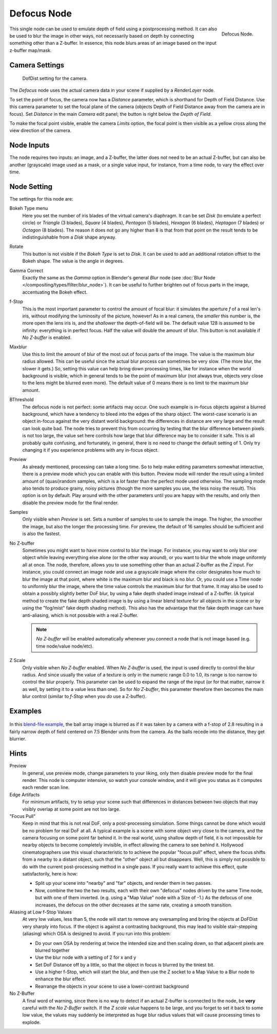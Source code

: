 ..    TODO/Review: {{review|copy=X}}.

************
Defocus Node
************

.. figure:: /images/compositing_nodes_defocus.png
   :align: right
   :width: 150px

   Defocus Node.

This single node can be used to emulate depth of field using a postprocessing method.
It can also be used to blur the image in other ways,
not necessarily based on depth by connecting something other than a Z-buffer.
In essence, this node blurs areas of an image based on the input z-buffer map/mask.


Camera Settings
===============

.. figure:: /images/Compositing-Node-Defocus_Camera_settings.jpg

   DofDist setting for the camera.


The *Defocus* node uses the actual camera data in your scene if supplied by a
*RenderLayer* node.

To set the point of focus, the camera now has a *Distance* parameter,
which is shorthand for Depth of Field Distance.
Use this camera parameter to set the focal plane of the camera
(objects Depth of Field Distance away from the camera are in focus).
Set *Distance* in the main *Camera* edit panel;
the button is right below the *Depth of Field*.

To make the focal point visible, enable the camera *Limits* option,
the focal point is then visible as a yellow cross along the view direction of the camera.


Node Inputs
===========

The node requires two inputs: an image, and a Z-buffer,
the latter does not need to be an actual Z-buffer, but can also be another (grayscale)
image used as a mask, or a single value input, for instance, from a time node,
to vary the effect over time.


Node Setting
============

The settings for this node are:

Bokeh Type menu
   Here you set the number of iris blades of the virtual camera's diaphragm.
   It can be set *Disk* (to emulate a perfect circle) or *Triangle* (3 blades), *Square* (4 blades), 
   *Pentagon* (5 blades), *Hexagon* (6 blades), *Heptagon* (7 blades) or *Octagon* (8 blades).
   The reason it does not go any higher than 8 is that from that point on the result tends to
   be indistinguishable from a *Disk* shape anyway.
Rotate
   This button is not visible if the *Bokeh Type* is set to *Disk*.
   It can be used to add an additional rotation offset to the Bokeh shape. The value is the angle in degrees.

Gamma Correct
   Exactly the same as the *Gamma* option in Blender's general *Blur* node
   (see :doc:`Blur Node </compositing/types/filter/blur_node>`).
   It can be useful to further brighten out of focus parts in the image, accentuating the Bokeh effect.

f-Stop
   This is the most important parameter to control the amount of focal blur:
   it simulates the aperture *f* of a real len's iris, without modifying the luminosity of the picture,
   however! As in a real camera, the *smaller* this number is, the more open the lens iris is,
   and the *shallower* the depth-of-field will be. The default value 128 is assumed to be infinity:
   everything is in perfect focus. Half the value will double the amount of blur.
   This button is not available if *No Z-buffer* is enabled.

Maxblur
   Use this to limit the amount of blur of the most out of focus parts of the image.
   The value is the maximum blur radius allowed.
   This can be useful since the actual blur process can sometimes be very slow. (The more blur, the slower it gets.)
   So, setting this value can help bring down processing times,
   like for instance when the world background is visible, which in general tends to be the point of maximum blur
   (not always true, objects very close to the lens might be blurred even more).
   The default value of 0 means there is no limit to the maximum blur amount.

BThreshold
   The defocus node is not perfect: some artifacts may occur.
   One such example is in-focus objects against a blurred background,
   which have a tendency to bleed into the edges of the sharp object.
   The worst-case scenario is an object in-focus against the very distant world background:
   the differences in distance are very large and the result can look quite bad.
   The node tries to prevent this from occurring by testing that the blur difference between pixels is not too large,
   the value set here controls how large that blur difference may be to consider it safe.
   This is all probably    quite confusing, and fortunately, in general,
   there is no need to change the default setting of 1.
   Only try changing it if you experience problems with any in-focus object.


Preview
   As already mentioned, processing can take a long time. So to help make editing parameters somewhat interactive,
   there is a preview mode which you can enable with this button.
   Preview mode will render the result using a limited amount of (quasi)random samples,
   which is a *lot* faster than the perfect mode used otherwise. The sampling mode also tends to produce grainy,
   noisy pictures (though the more samples you use, the less noisy the result). This option is on by default.
   Play around with the other parameters until you are happy with the results,
   and only then disable the preview mode for the final render.


Samples
   Only visible when *Preview* is set. Sets a number of samples to use to sample the image. The higher,
   the smoother the image, but also the longer the processing time. For preview,
   the default of 16 samples should be sufficient and is also the fastest.

No Z-buffer
   Sometimes you might want to have more control to blur the image. For instance,
   you may want to only blur one object while leaving everything else alone (or the other way around),
   or you want to blur the whole image uniformly all at once.
   The node, therefore, allows you to use something other than an actual Z-buffer as the *Z* input.
   For instance, you could connect an image node and use a grayscale image where the color designates
   how much to blur the image at that point, where white is the maximum blur and black is no blur.
   Or, you could use a Time node to uniformly blur the image,
   where the time value controls the maximum blur for that frame.
   It may also be used to obtain a possibly slightly better DoF blur,
   by using a fake depth shaded image instead of a Z-buffer.
   (A typical method to create the fake depth shaded image is by using a linear blend texture
   for all objects in the scene or by using the "fog/mist" fake depth shading method).
   This also has the advantage that the fake depth image can have anti-aliasing,
   which is not possible with a real Z-buffer.
   
   .. note::

      *No Z-buffer* will be enabled automatically whenever you connect a node that is not image based
      (e.g. time node/value node/etc).

Z Scale
   Only visible when *No Z-buffer* enabled. When *No Z-buffer* is used,
   the input is used directly to control the blur radius.
   And since usually the value of a texture is only in the numeric range 0.0 to 1.0,
   its range is too narrow to control the blur properly. This parameter can be used to expand the range of the input
   (or for that matter, narrow it as well, by setting it to a value less than one). So for *No Z-buffer*,
   this parameter therefore then becomes the main blur control
   (similar to *f-Stop* when you *do* use a Z-buffer).


Examples
========

.. figure:: /images/Node-Defocus-example.jpg
   :width: 200px
   :figwidth: 200px


In this `blend-file example <https://wiki.blender.org/uploads/7/79/Doftest.blend>`__, the ball
array image is blurred as if it was taken by a camera with a f-stop of 2.8 resulting in a
fairly narrow depth of field centered on 7.5 Blender units from the camera.
As the balls recede into the distance, they get blurrier.


Hints
=====

Preview
   In general, use preview mode, change parameters to your liking,
   only then disable preview mode for the final render.
   This node is computer intensive, so watch your console window,
   and it will give you status as it computes each render scan line.
Edge Artifacts
   For minimum artifacts, try to setup your scene such that differences in distances between two objects that may
   visibly overlap at some point are not too large.
"Focus Pull"
   Keep in mind that this is not real DoF, only a post-processing simulation.
   Some things cannot be done which would be no problem for real DoF at all.
   A typical example is a scene with some object very close to the camera,
   and the camera focusing on some point far behind it. In the real world, using shallow depth of field,
   it is not impossible for nearby objects to become completely invisible,
   in effect allowing the camera to see behind it.
   Hollywood cinematographers use this visual characteristic to
   to achieve the popular "focus pull" effect,
   where the focus shifts from a nearby to a distant object, such that the "other" object all but disappears.
   Well, this is simply not possible to do with the current post-processing method in a single pass.
   If you really want to achieve this effect, quite satisfactorily, here is how:

   - Split up your scene into "nearby" and "far" objects, and render them in two passes.
   - Now, combine the two the two results, each with their own "defocus" nodes driven by the same Time node,
     but with one of them inverted. (e.g. using a "Map Value" node with a Size of -1.)
     As the defocus of one increases,
     the defocus on the other decreases at the same rate, creating a smooth transition.


Aliasing at Low f-Stop Values
   At very low values, less than 5,
   the node will start to remove any oversampling and bring the objects at DoFDist very sharply into focus.
   If the object is against a contrasting background, this may lead to visible stair-stepping (aliasing)
   which OSA is designed to avoid. If you run into this problem:

   - Do your own OSA by rendering at twice the intended size and then scaling down,
     so that adjacent pixels are blurred together
   - Use the blur node with a setting of 2 for x and y
   - Set DoF Distance off by a little, so that the object in focus is blurred by the tiniest bit.
   - Use a higher f-Stop, which will start the blur,
     and then use the Z socket to a Map Value to a Blur node to enhance the blur effect.
   - Rearrange the objects in your scene to use a lower-contrast background

No Z-Buffer
   A final word of warning, since there is no way to detect if an actual Z-buffer is connected to the node,
   be **very** careful with the *No Z-Buffer* switch. If the *Z scale* value happens to be large,
   and you forget to set it back to some low value,
   the values may suddenly be interpreted as huge blur radius values that will cause processing times to explode.
